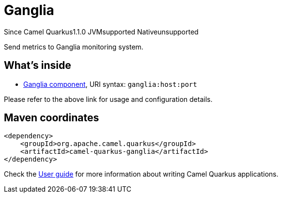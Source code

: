 // Do not edit directly!
// This file was generated by camel-quarkus-maven-plugin:update-extension-doc-page

[[ganglia]]
= Ganglia
:page-aliases: extensions/ganglia.adoc
:cq-since: 1.1.0
:cq-artifact-id: camel-quarkus-ganglia
:cq-native-supported: false
:cq-status: Preview
:cq-description: Send metrics to Ganglia monitoring system.
:cq-deprecated: false
:cq-targetRuntime: JVM

[.badges]
[.badge-key]##Since Camel Quarkus##[.badge-version]##1.1.0## [.badge-key]##JVM##[.badge-supported]##supported## [.badge-key]##Native##[.badge-unsupported]##unsupported##

Send metrics to Ganglia monitoring system.

== What's inside

* https://camel.apache.org/components/latest/ganglia-component.html[Ganglia component], URI syntax: `ganglia:host:port`

Please refer to the above link for usage and configuration details.

== Maven coordinates

[source,xml]
----
<dependency>
    <groupId>org.apache.camel.quarkus</groupId>
    <artifactId>camel-quarkus-ganglia</artifactId>
</dependency>
----

Check the xref:user-guide/index.adoc[User guide] for more information about writing Camel Quarkus applications.

